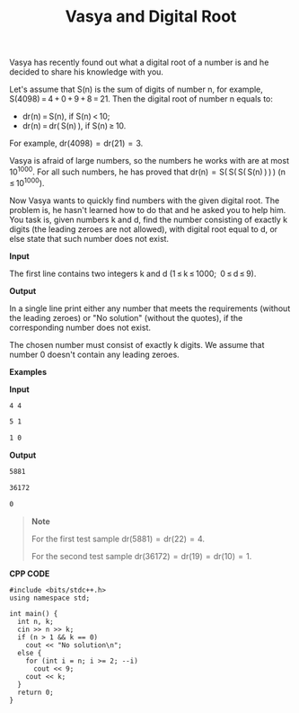 #+title: Vasya and Digital Root

Vasya has recently found out what a digital root of a number is and he decided to share his knowledge with you.

Let's assume that S(n) is the sum of digits of number n, for example, S(4098) = 4 + 0 + 9 + 8 = 21. Then the digital root of number n equals to:

  + dr(n) = S(n), if S(n) < 10;
  + dr(n) = dr( S(n) ), if S(n) ≥ 10.

For example, dr(4098)  =  dr(21)  =  3.

Vasya is afraid of large numbers, so the numbers he works with are at most 10^1000. For all such numbers, he has proved that dr(n)  =  S( S( S( S(n) ) ) ) (n ≤ 10^1000).

Now Vasya wants to quickly find numbers with the given digital root. The problem is, he hasn't learned how to do that and he asked you to help him. You task is, given numbers k and d, find the number consisting of exactly k digits (the leading zeroes are not allowed), with digital root equal to d, or else state that such number does not exist.

*Input*

The first line contains two integers k and d (1 ≤ k ≤ 1000; 0 ≤ d ≤ 9).

*Output*

In a single line print either any number that meets the requirements (without the leading zeroes) or "No solution" (without the quotes), if the corresponding number does not exist.

The chosen number must consist of exactly k digits. We assume that number 0 doesn't contain any leading zeroes.

*Examples*

*Input*

#+begin_src txt
4 4

5 1

1 0
#+end_src

*Output*

#+begin_src txt
5881

36172

0
#+end_src

#+begin_quote
*Note*

For the first test sample dr(5881)  =  dr(22)  =  4.

For the second test sample dr(36172)  =  dr(19)  =  dr(10)  =  1.
#+end_quote

*CPP CODE*

#+BEGIN_SRC C++
#include <bits/stdc++.h>
using namespace std;

int main() {
  int n, k;
  cin >> n >> k;
  if (n > 1 && k == 0)
    cout << "No solution\n";
  else {
    for (int i = n; i >= 2; --i)
      cout << 9;
    cout << k;
  }
  return 0;
}
#+END_SRC
